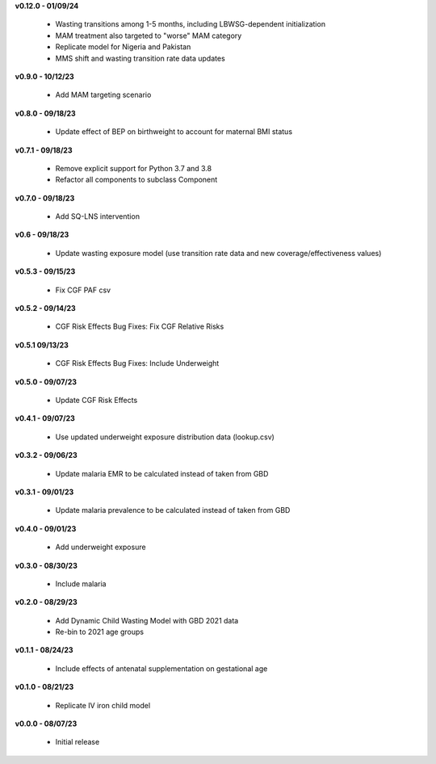 **v0.12.0 - 01/09/24**

 - Wasting transitions among 1-5 months, including LBWSG-dependent initialization
 - MAM treatment also targeted to "worse" MAM category
 - Replicate model for Nigeria and Pakistan
 - MMS shift and wasting transition rate data updates

**v0.9.0 - 10/12/23**

 - Add MAM targeting scenario

**v0.8.0 - 09/18/23**

 - Update effect of BEP on birthweight to account for maternal BMI status

**v0.7.1 - 09/18/23**

 - Remove explicit support for Python 3.7 and 3.8
 - Refactor all components to subclass Component 

**v0.7.0 - 09/18/23**

 - Add SQ-LNS intervention

**v0.6 - 09/18/23**

 - Update wasting exposure model (use transition rate data and new coverage/effectiveness values)

**v0.5.3 - 09/15/23**

 - Fix CGF PAF csv

**v0.5.2 - 09/14/23**

 - CGF Risk Effects Bug Fixes: Fix CGF Relative Risks

**v0.5.1 09/13/23**

 - CGF Risk Effects Bug Fixes: Include Underweight

**v0.5.0 - 09/07/23**

 - Update CGF Risk Effects

**v0.4.1 - 09/07/23**

 - Use updated underweight exposure distribution data (lookup.csv)

**v0.3.2 - 09/06/23**

 - Update malaria EMR to be calculated instead of taken from GBD

**v0.3.1 - 09/01/23**

 - Update malaria prevalence to be calculated instead of taken from GBD

**v0.4.0 - 09/01/23**

 - Add underweight exposure

**v0.3.0 - 08/30/23**

 - Include malaria

**v0.2.0 - 08/29/23**

 - Add Dynamic Child Wasting Model with GBD 2021 data
 - Re-bin to 2021 age groups 

**v0.1.1 - 08/24/23**

 - Include effects of antenatal supplementation on gestational age

**v0.1.0 - 08/21/23**

 - Replicate IV iron child model

**v0.0.0 - 08/07/23**

 - Initial release
